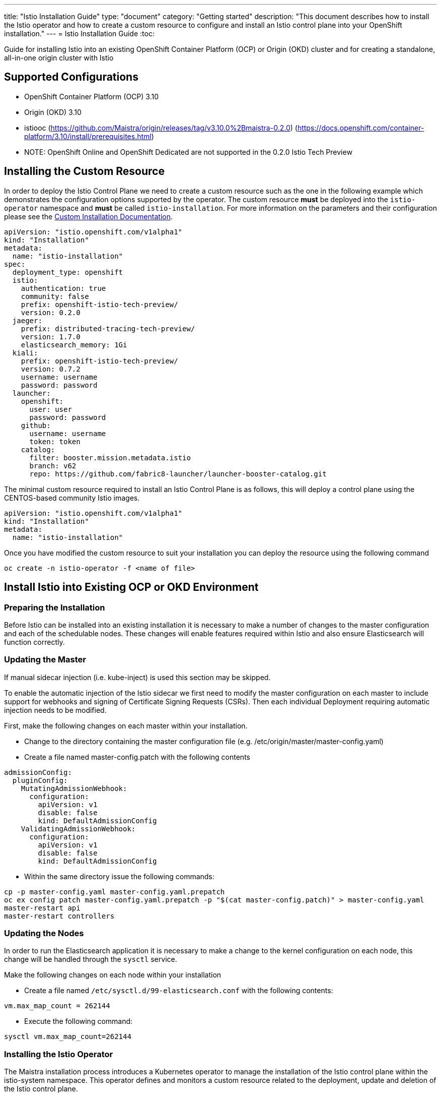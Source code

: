 ---
title: "Istio Installation Guide"
type: "document"
category: "Getting started"
description: "This document describes how to install the Istio operator and how to create a custom resource to configure and install an Istio control plane into your OpenShift installation."
---
= Istio Installation Guide
:toc:

Guide for installing Istio into an existing OpenShift Container Platform (OCP) or Origin (OKD) cluster and for creating a standalone, all-in-one origin cluster with Istio

== Supported Configurations

- OpenShift Container Platform (OCP) 3.10
- Origin (OKD) 3.10
- istiooc (https://github.com/Maistra/origin/releases/tag/v3.10.0%2Bmaistra-0.2.0)
(https://docs.openshift.com/container-platform/3.10/install/prerequisites.html)
- NOTE: OpenShift Online and OpenShift Dedicated are not supported in the 0.2.0 Istio Tech Preview

== Installing the Custom Resource

In order to deploy the Istio Control Plane we need to create a custom resource such as the one in the following example which demonstrates the configuration options supported by the operator.  The custom resource *must* be deployed into the `istio-operator` namespace and *must* be called `istio-installation`. For more information on the parameters and their configuration please see the link:../custom-install[Custom Installation Documentation].


```
apiVersion: "istio.openshift.com/v1alpha1"
kind: "Installation"
metadata:
  name: "istio-installation"
spec:
  deployment_type: openshift
  istio:
    authentication: true
    community: false
    prefix: openshift-istio-tech-preview/
    version: 0.2.0
  jaeger:
    prefix: distributed-tracing-tech-preview/
    version: 1.7.0
    elasticsearch_memory: 1Gi
  kiali:
    prefix: openshift-istio-tech-preview/
    version: 0.7.2
    username: username
    password: password
  launcher:
    openshift:
      user: user
      password: password
    github:
      username: username
      token: token
    catalog:
      filter: booster.mission.metadata.istio
      branch: v62
      repo: https://github.com/fabric8-launcher/launcher-booster-catalog.git
```

The minimal custom resource required to install an Istio Control Plane is as follows,
this will deploy a control plane using the CENTOS-based community Istio images.

```
apiVersion: "istio.openshift.com/v1alpha1"
kind: "Installation"
metadata:
  name: "istio-installation"
```

Once you have modified the custom resource to suit your installation you can deploy the resource using the following command

```
oc create -n istio-operator -f <name of file>
```

== Install Istio into Existing OCP or OKD Environment

=== Preparing the Installation

Before Istio can be installed into an existing installation it is necessary to make a number of changes to the master configuration and each of the schedulable nodes.  These changes will enable features required within Istio and also ensure Elasticsearch will function correctly.

=== Updating the Master

If manual sidecar injection (i.e. kube-inject) is used this section may be skipped.

To enable the automatic injection of the Istio sidecar we first need to modify the master configuration on each master to include support for webhooks and signing of Certificate Signing Requests (CSRs).
Then each individual Deployment requiring automatic injection needs to be modified.

First, make the following changes on each master within your installation.

- Change to the directory containing the master configuration file (e.g. /etc/origin/master/master-config.yaml)
- Create a file named master-config.patch with the following contents

```
admissionConfig:
  pluginConfig:
    MutatingAdmissionWebhook:
      configuration:
        apiVersion: v1
        disable: false
        kind: DefaultAdmissionConfig
    ValidatingAdmissionWebhook:
      configuration:
        apiVersion: v1
        disable: false
        kind: DefaultAdmissionConfig
```

- Within the same directory issue the following commands:

```
cp -p master-config.yaml master-config.yaml.prepatch
oc ex config patch master-config.yaml.prepatch -p "$(cat master-config.patch)" > master-config.yaml
master-restart api
master-restart controllers
```

=== Updating the Nodes

In order to run the Elasticsearch application it is necessary to make a change to the kernel configuration on each node, this change will be handled through the `sysctl` service.

Make the following changes on each node within your installation

- Create a file named `/etc/sysctl.d/99-elasticsearch.conf` with the following contents:

`vm.max_map_count = 262144`

- Execute the following command:

```
sysctl vm.max_map_count=262144
```

=== Installing the Istio Operator

The Maistra installation process introduces a Kubernetes operator to manage the installation of the Istio control plane within the istio-system namespace.  This operator defines and monitors a custom resource related to the deployment, update and deletion of the Istio control plane.

The templates are available at: https://github.com/Maistra/openshift-ansible/tree/maistra-0.2.0-ocp-3.1.0-istio-1.0.2/istio

The following steps will install the Maistra operator into an existing installation, these can be executed from any host with access to the cluster.  Please ensure you are logged in as a cluster admin before executing the following

[NOTE]
.OpenShift Master Public URL
=====================
The OpenShift Master Public URL should be configured to match the public URL of your OpenShift Console, this parameter is required by the Fabric8 launcher.
=====================

For community images run

```
oc new-project istio-operator
oc new-app -f https://raw.githubusercontent.com/Maistra/openshift-ansible/maistra-0.2.0-ocp-3.1.0-istio-1.0.2/istio/istio_community_operator_template.yaml --param=OPENSHIFT_ISTIO_MASTER_PUBLIC_URL=<master public url>
```

For product images run

```
oc new-project istio-operator
oc new-app -f https://raw.githubusercontent.com/Maistra/openshift-ansible/maistra-0.2.0-ocp-3.1.0-istio-1.0.2/istio/istio_product_operator_template.yaml --param=OPENSHIFT_ISTIO_MASTER_PUBLIC_URL=<master public url>
```

=== Verifying Installation

The above instructions will create a new deployment within the istio-operator project, executing the operator responsible for managing the state of the Istio control plane through the custom resource.

To verify the operator is installed correctly, locate the pod using the following command

```
oc -n istio-operator get pods
```

Access the logs from the pod with the following command, replacing `<pod name>` with the name of the pod discovered above

```
oc logs -n istio-operator <pod name>
```

and look for output similar to the following

```
time="2018-08-14T20:00:18Z" level=info msg="Watching resource istio.openshift.com/v1alpha1, kind Installation, namespace istio-operator, resyncPeriod 0"
```

=== Deploying the Istio Control plane

```
oc -n istio-operator create -f cr.yaml
```

=== Verifying the Istio Control Plane

The operator will create the `istio-system` namespace and run the installer job, this job will set up the Istio control plane using Ansible playbooks.  The progress of the installation can be followed by either watching the pods or the log output from the `openshift-ansible-istio-installer-job` pod.

To watch the progress of the pods execute the following command:

```
oc get pods -n istio-system -w
```

Once the `openshift-ansible-istio-installer-job` has completed run `oc get pods -n istio-system` and verify you have state similar to the following"

```
NAME                                          READY     STATUS      RESTARTS   AGE
elasticsearch-0                               1/1       Running     0          2m
grafana-6d5c5477-k7wrh                        1/1       Running     0          2m
istio-citadel-6f9c778bb6-q9tg9                1/1       Running     0          3m
istio-egressgateway-957857444-2g84h           1/1       Running     0          3m
istio-galley-c47f5dffc-dm27s                  1/1       Running     0          3m
istio-ingressgateway-7db86747b7-s2dv9         1/1       Running     0          3m
istio-pilot-5646d7786b-rh54p                  2/2       Running     0          3m
istio-policy-7d694596c6-pfdzt                 2/2       Running     0          3m
istio-sidecar-injector-57466d9bb-4cjrs        1/1       Running     0          3m
istio-statsd-prom-bridge-7f44bb5ddb-6vx7n     1/1       Running     0          3m
istio-telemetry-7cf7b4b77c-p8m2k              2/2       Running     0          3m
jaeger-agent-5mswn                            1/1       Running     0          2m
jaeger-collector-9c9f8bc66-j7kjv              1/1       Running     0          2m
jaeger-query-fdc6dcd74-99pnx                  1/1       Running     0          2m
openshift-ansible-istio-installer-job-f8n9g   0/1       Completed   0          7m
prometheus-84bd4b9796-2vcpc                   1/1       Running     0          3m
```

If you have also chosen to install the Fabric8 launcher you should monitor the containers within the devex project until the following state has been reached:

```
NAME                          READY     STATUS    RESTARTS   AGE
configmapcontroller-1-8rr6w   1/1       Running   0          1m
launcher-backend-2-2wg86      1/1       Running   0          1m
launcher-frontend-2-jxjsd     1/1       Running   0          1m
```

=== Removing Istio

The following step will remove Istio from an existing installation, it can be executed from any host with access to the cluster.

```
oc delete -n istio-operator installation istio-installation
```

=== Removing Operator

In order to cleanly remove the operator execute the following:

For community images run

```
oc process -f istio_community_operator_template.yaml | oc delete -f -
```

For product images run

```
oc process -f istio_product_operator_template.yaml | oc delete -f -
```

=== Upgrading from a Pre-Existing Installation

If there is an existing, pre-0.2.0 Istio istallation then the Istio Control Plane must be removed by the associated operator prior to installing the 0.2.0 Tech Preview.  If this was not possible the installation can be removed with either of the following steps.

[NOTE]
.Removal Template
=====================
The removal template associated with the installed release must be used to remove the Istio Control Plane if it is no longer possible to remove the installation using the operator.
=====================

```
oc process -f istio_removal_template.yaml | oc create -f -
```

or

```
oc delete project istio-system
oc delete csr istio-sidecar-injector.istio-system
oc get crd  | grep istio | awk '{print $1}' | xargs oc delete crd
oc get mutatingwebhookconfigurations  | grep istio | awk '{print $1}' | xargs oc delete mutatingwebhookconfigurations
oc get validatingwebhookconfiguration  | grep istio | awk '{print $1}' | xargs oc delete validatingwebhookconfiguration
oc get clusterroles  | grep istio | awk '{print $1}' | xargs oc delete clusterroles
oc get clusterrolebindings  | grep istio | awk '{print $1}' | xargs oc delete clusterrolebindings
```

== Instantiating a Standalone, all-in-one Origin Cluster with Istio

To create an Origin Kubernetes Distribution (OKD) cluster instance with Istio following these steps. This will deploy the CENTOS-based Istio community images.

- Download istiooc from:
  https://github.com/Maistra/origin/releases. Then execute the following:
- Create a Minimum Installation Custom Resource file as described above
- Execute the following:
```
istiooc cluster up
istiooc login -u system:admin
istiooc -n istio-operator create -f cr.yaml
```
- Verify the installation was successful as described above
